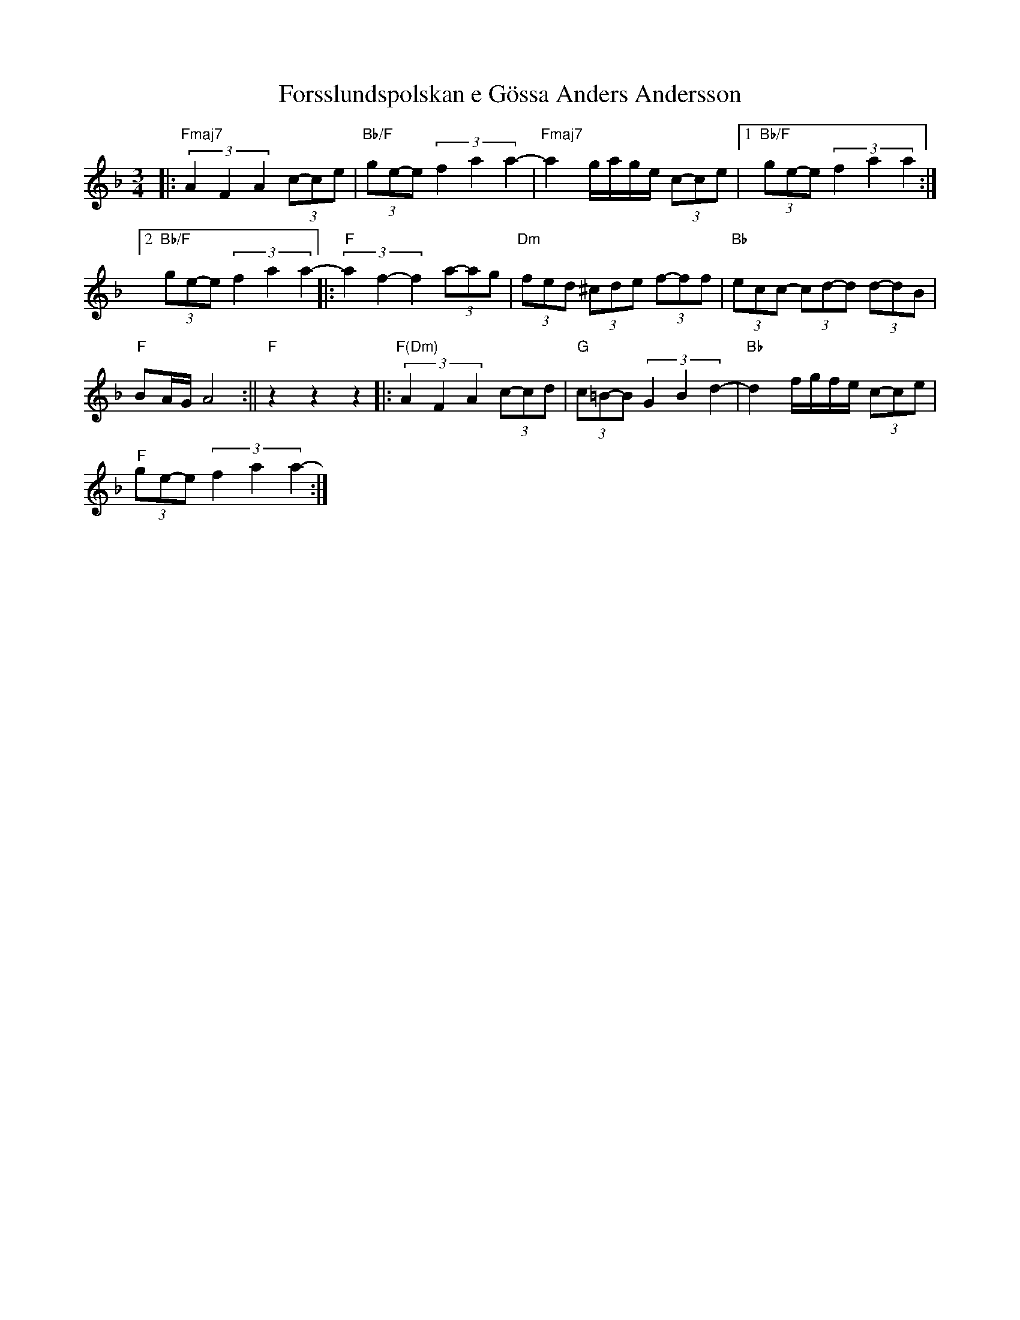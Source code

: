 %%abc-charset utf-8

X:1
T:Forsslundspolskan e Gössa Anders Andersson
R:Polska
Z:Robert Boström 2008-03-24
M:3/4
L:1/8
K:F
|:"Fmaj7"(3A2 F2 A2 (3c-ce |"Bb/F"(3ge-e (3f2a2a2-|"Fmaj7"a2 g/2a/2g/2e/2 (3c-ce|1 "Bb/F"(3ge-e (3f2a2a2:|2 "Bb/F"(3ge-e (3f2a2a2-|:"F"(3a2f2-f2 (3a-ag|"Dm"(3fed (3^cde (3f-ff|"Bb"(3ecc- (3cd-d (3d-dB|"F"
BA/2G/2 A4 :||"F"z2 z2 z2 |:"F(Dm)"(3A2 F2 A2 (3c-cd|"G"(3c=B-B(3G2B2d2-|"Bb"d2f/2g/2f/2e/2 (3c-ce|
"F"(3ge-e(3f2a2a2-:|

